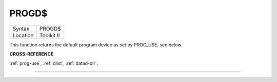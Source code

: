 ..  _progd-dlr:

PROGD$
======

+----------+-------------------------------------------------------------------+
| Syntax   |  PROGD$                                                           |
+----------+-------------------------------------------------------------------+
| Location |  Toolkit II                                                       |
+----------+-------------------------------------------------------------------+

This function returns the default program device as set by PROG\_USE,
see below.

**CROSS-REFERENCE**

:ref:`prog-use`,
:ref:`dlist`, :ref:`datad-dlr`.

--------------


